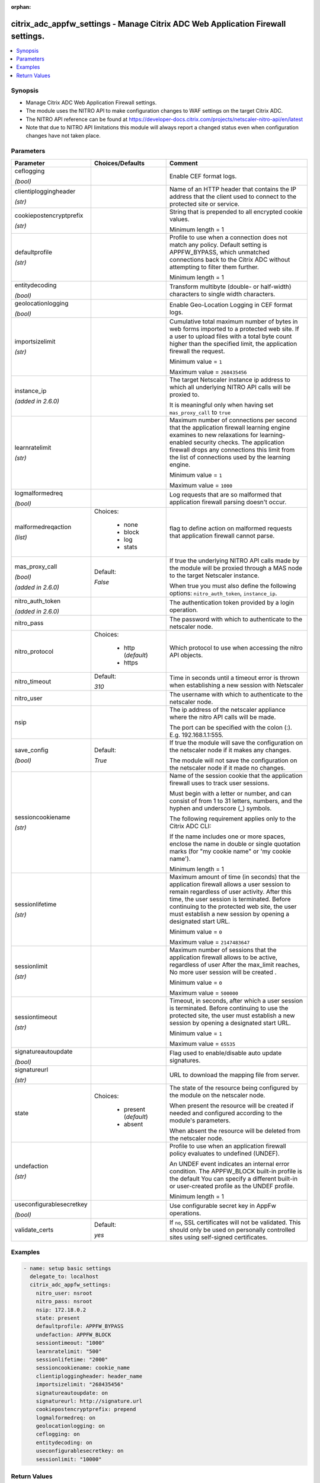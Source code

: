 :orphan:

.. _citrix_adc_appfw_settings_module:

citrix_adc_appfw_settings - Manage Citrix ADC Web Application Firewall settings.
++++++++++++++++++++++++++++++++++++++++++++++++++++++++++++++++++++++++++++++++

.. versionadded:: 2.9

.. contents::
   :local:
   :depth: 2

Synopsis
--------
- Manage Citrix ADC Web Application Firewall settings.
- The module uses the NITRO API to make configuration changes to WAF settings on the target Citrix ADC.
- The NITRO API reference can be found at https://developer-docs.citrix.com/projects/netscaler-nitro-api/en/latest
- Note that due to NITRO API limitations this module will always report a changed status even when configuration changes have not taken place.




Parameters
----------

.. list-table::
    :widths: 10 10 60
    :header-rows: 1

    * - Parameter
      - Choices/Defaults
      - Comment
    * - ceflogging

        *(bool)*
      -
      - Enable CEF format logs.
    * - clientiploggingheader

        *(str)*
      -
      - Name of an HTTP header that contains the IP address that the client used to connect to the protected site or service.
    * - cookiepostencryptprefix

        *(str)*
      -
      - String that is prepended to all encrypted cookie values.

        Minimum length =  1
    * - defaultprofile

        *(str)*
      -
      - Profile to use when a connection does not match any policy. Default setting is APPFW_BYPASS, which unmatched connections back to the Citrix ADC without attempting to filter them further.

        Minimum length =  1
    * - entitydecoding

        *(bool)*
      -
      - Transform multibyte (double- or half-width) characters to single width characters.
    * - geolocationlogging

        *(bool)*
      -
      - Enable Geo-Location Logging in CEF format logs.
    * - importsizelimit

        *(str)*
      -
      - Cumulative total maximum number of bytes in web forms imported to a protected web site. If a user to upload files with a total byte count higher than the specified limit, the application firewall the request.

        Minimum value = ``1``

        Maximum value = ``268435456``
    * - instance_ip

        *(added in 2.6.0)*
      -
      - The target Netscaler instance ip address to which all underlying NITRO API calls will be proxied to.

        It is meaningful only when having set ``mas_proxy_call`` to ``true``
    * - learnratelimit

        *(str)*
      -
      - Maximum number of connections per second that the application firewall learning engine examines to new relaxations for learning-enabled security checks. The application firewall drops any connections this limit from the list of connections used by the learning engine.

        Minimum value = ``1``

        Maximum value = ``1000``
    * - logmalformedreq

        *(bool)*
      -
      - Log requests that are so malformed that application firewall parsing doesn't occur.
    * - malformedreqaction

        *(list)*
      - Choices:

          - none
          - block
          - log
          - stats
      - flag to define action on malformed requests that application firewall cannot parse.
    * - mas_proxy_call

        *(bool)*

        *(added in 2.6.0)*
      - Default:

        *False*
      - If true the underlying NITRO API calls made by the module will be proxied through a MAS node to the target Netscaler instance.

        When true you must also define the following options: ``nitro_auth_token``, ``instance_ip``.
    * - nitro_auth_token

        *(added in 2.6.0)*
      -
      - The authentication token provided by a login operation.
    * - nitro_pass
      -
      - The password with which to authenticate to the netscaler node.
    * - nitro_protocol
      - Choices:

          - http (*default*)
          - https
      - Which protocol to use when accessing the nitro API objects.
    * - nitro_timeout
      - Default:

        *310*
      - Time in seconds until a timeout error is thrown when establishing a new session with Netscaler
    * - nitro_user
      -
      - The username with which to authenticate to the netscaler node.
    * - nsip
      -
      - The ip address of the netscaler appliance where the nitro API calls will be made.

        The port can be specified with the colon (:). E.g. 192.168.1.1:555.
    * - save_config

        *(bool)*
      - Default:

        *True*
      - If true the module will save the configuration on the netscaler node if it makes any changes.

        The module will not save the configuration on the netscaler node if it made no changes.
    * - sessioncookiename

        *(str)*
      -
      - Name of the session cookie that the application firewall uses to track user sessions.

        Must begin with a letter or number, and can consist of from 1 to 31 letters, numbers, and the hyphen and underscore (_) symbols.

        The following requirement applies only to the Citrix ADC CLI:

        If the name includes one or more spaces, enclose the name in double or single quotation marks (for "my cookie name" or 'my cookie name').

        Minimum length =  1
    * - sessionlifetime

        *(str)*
      -
      - Maximum amount of time (in seconds) that the application firewall allows a user session to remain regardless of user activity. After this time, the user session is terminated. Before continuing to the protected web site, the user must establish a new session by opening a designated start URL.

        Minimum value = ``0``

        Maximum value = ``2147483647``
    * - sessionlimit

        *(str)*
      -
      - Maximum number of sessions that the application firewall allows to be active, regardless of user After the max_limit reaches, No more user session will be created .

        Minimum value = ``0``

        Maximum value = ``500000``
    * - sessiontimeout

        *(str)*
      -
      - Timeout, in seconds, after which a user session is terminated. Before continuing to use the protected site, the user must establish a new session by opening a designated start URL.

        Minimum value = ``1``

        Maximum value = ``65535``
    * - signatureautoupdate

        *(bool)*
      -
      - Flag used to enable/disable auto update signatures.
    * - signatureurl

        *(str)*
      -
      - URL to download the mapping file from server.
    * - state
      - Choices:

          - present (*default*)
          - absent
      - The state of the resource being configured by the module on the netscaler node.

        When present the resource will be created if needed and configured according to the module's parameters.

        When absent the resource will be deleted from the netscaler node.
    * - undefaction

        *(str)*
      -
      - Profile to use when an application firewall policy evaluates to undefined (UNDEF).

        An UNDEF event indicates an internal error condition. The APPFW_BLOCK built-in profile is the default You can specify a different built-in or user-created profile as the UNDEF profile.

        Minimum length =  1
    * - useconfigurablesecretkey

        *(bool)*
      -
      - Use configurable secret key in AppFw operations.
    * - validate_certs
      - Default:

        *yes*
      - If ``no``, SSL certificates will not be validated. This should only be used on personally controlled sites using self-signed certificates.



Examples
--------

.. code-block:: yaml+jinja
    
    - name: setup basic settings
      delegate_to: localhost
      citrix_adc_appfw_settings:
        nitro_user: nsroot
        nitro_pass: nsroot
        nsip: 172.18.0.2
        state: present
        defaultprofile: APPFW_BYPASS
        undefaction: APPFW_BLOCK
        sessiontimeout: "1000"
        learnratelimit: "500"
        sessionlifetime: "2000"
        sessioncookiename: cookie_name
        clientiploggingheader: header_name
        importsizelimit: "268435456"
        signatureautoupdate: on
        signatureurl: http://signature.url
        cookiepostencryptprefix: prepend
        logmalformedreq: on
        geolocationlogging: on
        ceflogging: on
        entitydecoding: on
        useconfigurablesecretkey: on
        sessionlimit: "10000"


Return Values
-------------
.. list-table::
    :widths: 10 10 60
    :header-rows: 1

    * - Key
      - Returned
      - Description
    * - loglines

        *(list)*
      - always
      - list of logged messages by the module

        **Sample:**

        ['message 1', 'message 2']
    * - msg

        *(str)*
      - failure
      - Message detailing the failure reason

        **Sample:**

        Action does not exist
